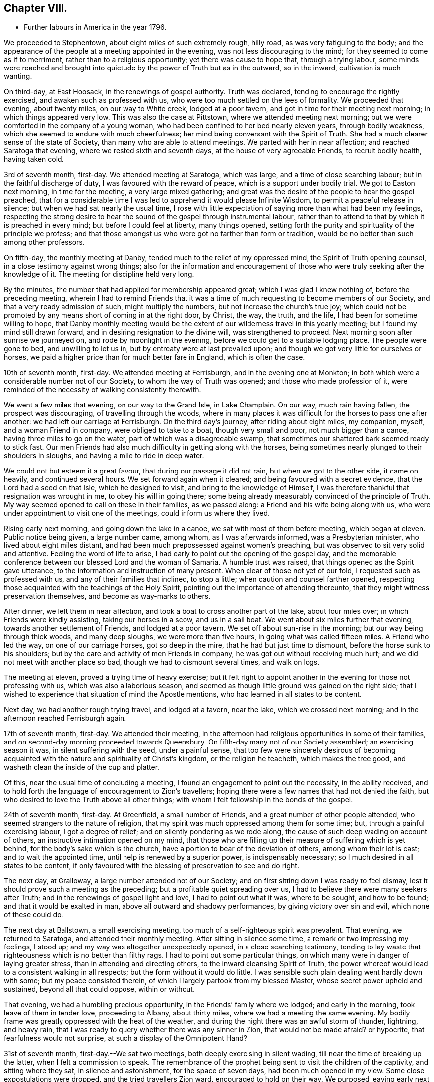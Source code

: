 == Chapter VIII.

[.chapter-synopsis]
* Further labours in America in the year 1796.

We proceeded to Stephentown, about eight miles of such extremely rough, hilly road,
as was very fatiguing to the body;
and the appearance of the people at a meeting appointed in the evening,
was not less discouraging to the mind; for they seemed to come as if to merriment,
rather than to a religious opportunity; yet there was cause to hope that,
through a trying labour,
some minds were reached and brought into quietude by
the power of Truth but as in the outward,
so in the inward, cultivation is much wanting.

On third-day, at East Hoosack, in the renewings of gospel authority.
Truth was declared, tending to encourage the rightly exercised,
and awaken such as professed with us, who were too much settled on the lees of formality.
We proceeded that evening, about twenty miles, on our way to White creek,
lodged at a poor tavern, and got in time for their meeting next morning;
in which things appeared very low.
This was also the case at Pittstown, where we attended meeting next morning;
but we were comforted in the company of a young woman,
who had been confined to her bed nearly eleven years, through bodily weakness,
which she seemed to endure with much cheerfulness;
her mind being conversant with the Spirit of Truth.
She had a much clearer sense of the state of Society,
than many who are able to attend meetings.
We parted with her in near affection; and reached Saratoga that evening,
where we rested sixth and seventh days, at the house of very agreeable Friends,
to recruit bodily health, having taken cold.

3rd of seventh month, first-day.
We attended meeting at Saratoga, which was large, and a time of close searching labour;
but in the faithful discharge of duty, I was favoured with the reward of peace,
which is a support under bodily trial.
We got to Easton next morning, in time for the meeting, a very large mixed gathering;
and great was the desire of the people to hear the gospel preached,
that for a considerable time I was led to apprehend it would please Infinite Wisdom,
to permit a peaceful release in silence; but when we had sat nearly the usual time,
I rose with little expectation of saying more than what had been my feelings,
respecting the strong desire to hear the sound of the gospel through instrumental labour,
rather than to attend to that by which it is preached in every mind;
but before I could feel at liberty, many things opened,
setting forth the purity and spirituality of the principle we profess;
and that those amongst us who were got no farther than form or tradition,
would be no better than such among other professors.

On fifth-day, the monthly meeting at Danby,
tended much to the relief of my oppressed mind, the Spirit of Truth opening counsel,
in a close testimony against wrong things;
also for the information and encouragement of those who
were truly seeking after the knowledge of it.
The meeting for discipline held very long.

By the minutes, the number that had applied for membership appeared great;
which I was glad I knew nothing of, before the preceding meeting,
wherein I had to remind Friends that it was a time of
much requesting to become members of our Society,
and that a very ready admission of such, might multiply the numbers,
but not increase the church`'s true joy;
which could not be promoted by any means short of coming in at the right door, by Christ,
the way, the truth, and the life, I had been for sometime willing to hope,
that Danby monthly meeting would be the extent
of our wilderness travel in this yearly meeting;
but I found my mind still drawn forward, and in desiring resignation to the divine will,
was strengthened to proceed.
Next morning soon after sunrise we journeyed on, and rode by moonlight in the evening,
before we could get to a suitable lodging place.
The people were gone to bed, and unwilling to let us in,
but by entreaty were at last prevailed upon;
and though we got very little for ourselves or horses,
we paid a higher price than for much better fare in England, which is often the case.

10th of seventh month, first-day.
We attended meeting at Ferrisburgh, and in the evening one at Monkton;
in both which were a considerable number not of our Society,
to whom the way of Truth was opened; and those who made profession of it,
were reminded of the necessity of walking consistently therewith.

We went a few miles that evening, on our way to the Grand Isle, in Lake Champlain.
On our way, much rain having fallen, the prospect was discouraging,
of travelling through the woods,
where in many places it was difficult for the horses to pass one after another:
we had left our carriage at Ferrisburgh.
On the third day`'s journey, after riding about eight miles, my companion, myself,
and a woman Friend in company, were obliged to take to a boat,
though very small and poor, not much bigger than a canoe,
having three miles to go on the water, part of which was a disagreeable swamp,
that sometimes our shattered bark seemed ready to stick fast.
Our men Friends had also much difficulty in getting along with the horses,
being sometimes nearly plunged to their shoulders in sloughs,
and having a mile to ride in deep water.

We could not but esteem it a great favour, that during our passage it did not rain,
but when we got to the other side, it came on heavily, and continued several hours.
We set forward again when it cleared; and being favoured with a secret evidence,
that the Lord had a seed on that Isle, which he designed to visit,
and bring to the knowledge of Himself,
I was therefore thankful that resignation was wrought in me,
to obey his will in going there;
some being already measurably convinced of the principle of Truth.
My way seemed opened to call on these in their families, as we passed along:
a Friend and his wife being along with us,
who were under appointment to visit one of the meetings,
could inform us where they lived.

Rising early next morning, and going down the lake in a canoe,
we sat with most of them before meeting, which began at eleven.
Public notice being given, a large number came, among whom, as I was afterwards informed,
was a Presbyterian minister, who lived about eight miles distant,
and had been much prepossessed against women`'s preaching,
but was observed to sit very solid and attentive.
Feeling the word of life to arise,
I had early to point out the opening of the gospel day,
and the memorable conference between our blessed Lord and the woman of Samaria.
A humble trust was raised, that things opened as the Spirit gave utterance,
to the information and instruction of many present.
When clear of those not yet of our fold, I requested such as professed with us,
and any of their families that inclined, to stop a little;
when caution and counsel farther opened,
respecting those acquainted with the teachings of the Holy Spirit,
pointing out the importance of attending thereunto,
that they might witness preservation themselves, and become as way-marks to others.

After dinner, we left them in near affection,
and took a boat to cross another part of the lake, about four miles over;
in which Friends were kindly assisting, taking our horses in a scow,
and us in a sail boat.
We went about six miles further that evening, towards another settlement of Friends,
and lodged at a poor tavern.
We set off about sun-rise in the morning; but our way being through thick woods,
and many deep sloughs, we were more than five hours,
in going what was called fifteen miles.
A Friend who led the way, on one of our carriage horses, got so deep in the mire,
that he had but just time to dismount, before the horse sunk to his shoulders;
but by the care and activity of men Friends in company,
he was got out without receiving much hurt;
and we did not meet with another place so bad, though we had to dismount several times,
and walk on logs.

The meeting at eleven, proved a trying time of heavy exercise;
but it felt right to appoint another in the evening for those not professing with us,
which was also a laborious season,
and seemed as though little ground was gained on the right side;
that I wished to experience that situation of mind the Apostle mentions,
who had learned in all states to be content.

Next day, we had another rough trying travel, and lodged at a tavern, near the lake,
which we crossed next morning; and in the afternoon reached Ferrisburgh again.

17th of seventh month, first-day.
We attended their meeting,
in the afternoon had religious opportunities in some of their families,
and on second-day morning proceeded towards Queensbury.
On fifth-day many not of our Society assembled; an exercising season it was,
in silent suffering with the seed, under a painful sense,
that too few were sincerely desirous of becoming acquainted
with the nature and spirituality of Christ`'s kingdom,
or the religion he teacheth, which makes the tree good,
and washeth clean the inside of the cup and platter.

Of this, near the usual time of concluding a meeting,
I found an engagement to point out the necessity, in the ability received,
and to hold forth the language of encouragement to Zion`'s travellers;
hoping there were a few names that had not denied the faith,
but who desired to love the Truth above all other things;
with whom I felt fellowship in the bonds of the gospel.

24th of seventh month, first-day.
At Greenfield, a small number of Friends, and a great number of other people attended,
who seemed strangers to the nature of religion,
that my spirit was much oppressed among them for some time; but,
through a painful exercising labour, I got a degree of relief;
and on silently pondering as we rode along,
the cause of such deep wading on account of others,
an instructive intimation opened on my mind,
that those who are filling up their measure of suffering which is yet behind,
for the body`'s sake which is the church,
have a portion to bear of the deviation of others, among whom their lot is cast;
and to wait the appointed time, until help is renewed by a superior power,
is indispensably necessary; so I much desired in all states to be content,
if only favoured with the blessing of preservation to see and do right.

The next day, at Gralloway, a large number attended not of our Society;
and on first sitting down I was ready to feel dismay,
lest it should prove such a meeting as the preceding;
but a profitable quiet spreading over us,
I had to believe there were many seekers after Truth;
and in the renewings of gospel light and love, I had to point out what it was,
where to be sought, and how to be found; and that it would be exalted in man,
above all outward and shadowy performances, by giving victory over sin and evil,
which none of these could do.

The next day at Ballstown, a small exercising meeting,
too much of a self-righteous spirit was prevalent.
That evening, we returned to Saratoga, and attended their monthly meeting.
After sitting in silence some time, a remark or two impressing my feelings, I stood up;
and my way was altogether unexpectedly opened, in a close searching testimony,
tending to lay waste that righteousness which is no better than filthy rags.
I had to point out some particular things,
on which many were in danger of laying greater stress,
than in attending and directing others, to the inward cleansing Spirit of Truth,
the power whereof would lead to a consistent walking in all respects;
but the form without it would do little.
I was sensible such plain dealing went hardly down with some;
but my peace consisted therein, of which I largely partook from my blessed Master,
whose secret power upheld and sustained, beyond all that could oppose, within or without.

That evening, we had a humbling precious opportunity,
in the Friends`' family where we lodged; and early in the morning,
took leave of them in tender love, proceeding to Albany, about thirty miles,
where we had a meeting the same evening.
My bodily frame was greatly oppressed with the heat of the weather,
and during the night there was an awful storm of thunder, lightning, and heavy rain,
that I was ready to query whether there was any sinner in Zion,
that would not be made afraid?
or hypocrite, that fearfulness would not surprise,
at such a display of the Omnipotent Hand?

31st of seventh month, first-day.--We sat two meetings,
both deeply exercising in silent wading, till near the time of breaking up the latter,
when I felt a commission to speak.
The remembrance of the prophet being sent to visit the children of the captivity,
and sitting where they sat, in silence and astonishment, for the space of seven days,
had been much opened in my view.
Some close expostulations were dropped, and the tried travellers Zion ward,
encouraged to hold on their way.
We purposed leaving early next morning, but my health did not admit of it.
On third-day after a humbling opportunity at our lodgings, we set forward for Crum Elbo,
where a meeting was appointed next morning, and was fully attended by Friends and others.
The Shepherd of Israel was graciously pleased to own us, by the breaking of bread,
to the encouragement of Zion`'s travellers, and instruction of others.

That afternoon, we proceeded on our way to Clinsophus,
and next day attended their meeting,
in which I was engaged to labour in the ability received,
to feel with the seed and to administer such counsel as Truth opened;
and though it was a low exercising labour, I felt inward quiet.
After dinner we had a stony, rough travel, towards Newburgh Valley,
where a meeting next day seemed fully attended by Friends and others,
though in the height of their harvest;
and my mind became early humbled under a secret sense of the hovering of divine regard,
in accepting and owning the dedication of the people,
in leaving their outward callings to wait upon Him.

We went that evening to New Marlborough, where a meeting was appointed next morning,
in which for a time, my mind was exercised in a low travail, I believed,
with the seed and for its sake.
As preservation was witnessed to abide therein the appointed season,
the consoling evidence of Truth arose in this language:
"`Zion knoweth her rest:`" which remains the dwelling place of the righteous;
and in due time, my way was opened to enlarge thereon, in communication,
I trust to the help and encouragement of the true travellers;
also in expostulation to the different states of the
people and my spirit bowed before the throne of grace,
for the continuation of Holy help, to carry forward his own work.

7th of eighth month, first-day.--We attended their meeting;
and after a season of much inward poverty,
my empty vessel witnessed a fresh supply of the divine anointing,
and I was enabled to speak of things as the Spirit gave utterance;
opening counsel to the learned and unlearned in religious matters;
with a call to such as are living from under the fear of God.

On second-day, was a select meeting at the same place,
in which the members of two monthly meetings united;
some encouragement to the tried travellers was given to communicate.

On third-day, the select quarterly meeting was held at Nine Partners,
wherein further counsel was opened to that part of the body,
which I believe was well received.
Next day that for transacting the affairs of the church, was held;
a large number of Friends assembled, and Truth opened my way in discharge of duty,
I humbly trust, to the instruction and encouragement of divers,
and to the relief of my own mind; though it was very unexpected when I left these parts,
that my lot would be cast there again.

On fifth-day was held a public meeting, largely attended by those not of our profession,
wherein divers testimonies were borne; yet it felt an exercising season,
both in silence and while engaged in communication;
leaving a secret impression heavy on my mind,
that though many loved to hear the gospel preached, it might be said as in former days:
"`Who hath believed our report?
etc.`" the painful evidence continuing with me,
that divers were much in the state of the people,
among whom our blessed Lord did not many mighty works, because of their unbelief.
That evening we left Friends in nearness of spirit, proceeding some miles on our way.
Next morning we parted with Abraham Underbill, a valuable elder,
who had accompanied us many weeks.
Feeling near regard, the separation was a fresh trial;
yet believing the right time was come for his leaving us,
we were enabled cheerfully to resign him,
under those tendering impressions that unite the children of one Father.

14th of eighth month, first-day.--We were at Cornwall,
the particular meeting of which David Sands is a member,
who is now on a religious visit in Europe.
In the early part, through the renewings of gospel fellowship,
and under the influence of that love which many waters cannot quench,
my spirit was united to his; and contrited in considering,
how it pleased unerring Wisdom to call forth his
servants from one part of the vineyard to another,
to publish the gospel of peace; yet through the remaining part of the meeting,
I was made fully sensible that unless there was a
willingness in those that heard the sayings of Christ,
to become doers thereof, all the labour bestowed would be unavailing.
I was engaged to press home to the consideration of those present,
the importance of the subject; and in the discharge of my duty felt peace;
parting with some individuals in much tenderness of spirit.

The next settlement of Friends being seventy miles distant,
we went part of the way that evening, and on third-day morning,
were at meeting at Hardwick, in New Jersey;
which was a season of deeply exercising labour, but in resignation thereunto,
sustaining hope was granted, that fragments necessity to be gathered up,
were offered to the people.

On fourth-day at Kingwood,
in the meeting my mind became humblingly impressed with a belief,
that a gracious regard hovered round a backsliding people,
in order that they should return, repent and live; and through a renewal of strength,
I was enabled to discharge my duty,
and was favoured with a secret hope that the labour would not be wholly in vain.

21st of eighth month, first-day morning at Trenton meeting,
many attended not of our religious Society, divers of them esteemed of the higher rank;
among whom a renewal of strength was vouchsafed, to open the Truth as professed by us;
to exalt its power above all the contrivance of men; and to remind our own members,
what manner of men and women we should be, if we acted consistently therewith,
agreeably to our holy profession:
and I was favoured with a sustaining hope that the cause did not suffer.
In the evening at Bordentown, I had again to labour in a mixed gathering,
having to believe there were some tenderly visited minds;
yet that others present were tinctured with infidelity.
That evening we went home with Nathan Wright,
husband to my endeared friend Rebecca Wright, before mentioned.

On second-day at Crosswicks, we had a very large meeting,
which gathered into quietude becoming the dignity of such assemblies;
and a tender spirited handmaid, young in the ministry,
was commissioned with a call to come out of Babylon; when suddenly was opened,
the remembrance of Mystery Babylon, where was the harlot and false prophet;
and as my spirit became weightily baptized with the impression,
I trust I was enabled to speak as the Spirit gave utterance;
and through an exercising labour in the discharge of
duty to the different classes of the people,
I experienced inward quietude.

From Crosswicks we went to a meeting called Robins`'s,
and on third-day morning were at Upper Freehold, a large meeting,
particularly of young people,
wherein the humbling display of divine kindness was graciously manifested,
in a peculiar manner; and I trust it will be a memorable day to some.
In this meeting my dear companion,
who had been for some time under the preparing hand of her Heavenly Father,
for the work of the ministry, yielded resignation to his will,
in publicly espousing his cause, to the humble rejoicing of my spirit.

That evening we went home with M. Newbold, a living minister of the gospel.
On fourth and fifth-days, we were at Upper Springfield, Shrieve Mount, and Vincent Town.
The greater part of the last meeting were not of our Society;
and through divine regard it was an open time of labour, though under much bodily trial,
from the extreme heat.
On sixth-day morning, we were at Mount Holly,
the particular meeting of which that dignified servant of Christ, John Woolman,
had been a member; but low indeed is now the state of it,
and painfully exercising was the labour;
yet not without a sense of near sympathy with the lowly travellers.

In the evening, we were at Rancocas, wherein a solemn call was proclaimed,
to remember their latter end, with many gospel truths pointing out the danger of delay;
which I hope had a humbling effect on some.
On seventh-day, we attended the select quarterly meeting at Burlington.

28th of eighth month, first-day.--At Burlington we attended two meetings for worship;
and I was thankful to feel quietude in silent waiting,
while other servants were employed in bearing testimony to the Truth.
On second-day the meeting for business not beginning till the eleventh hour,
which I think a great loss of precious time, the heat was so extreme,
and the air so oppressive,
that my bodily frame seemed scarcely able to support its feelings;
yet I was favoured with patient resignation,
and before the meeting ended I got some relief,
by a renewed display of the Omnipotent hand, though awfully exhibited in thunder,
lightning, and heavy rain, which appeared to bring solemnity over many minds;
when my way was opened to bear testimony to His Sovereign Power,
whose dispensations are all in wisdom;
and the meeting closed in supplicating his High and Holy name,
that the blessing of preservation might attend His flock and family.

We went home with my dear friend Rebecca Wright, and attended their meeting at Mansfield,
on fourth-day, a very large gathering, the more so on account of a burial.
My mind became exercised before the Lord;
and under a sense of the great cause I was engaged in,
my cries were strong to Him in secret, for preservation in the discharge of duty.
When rising on my feet I felt it to be in fear and trembling;
for while sitting under the renewal of baptism, I had to believe,
that the state of the meeting was very complicated.
But it is only for thee to read.
Oh! fellow-traveller, thou who art able to do it, in a similar line,
what it is to be so engaged, and how great the care and watchfulness which is necessary,
even when under the holy anointing.
The states of the people are opened like flowers in a garden,
some appearing beautiful to the eye, and affording a pleasant savour;
others of a contrary appearance, yielding an offensive smell;
others having little or no scent.
To know how the culturing hand should be turned upon these, in order to help,
is indeed a weighty matter; and nothing short of that adorable Wisdom,
which alone is profitable to direct, can accomplish it according to the divine will.

Having laboured in the ability received, I felt the reward of relieving peace,
which marvellously supported the outward frame; a great solemnity was over the meeting,
and a becoming attention to what was delivered.
If any good was done, I am thankful in knowing,
the praise is due only to the blessed Author of all good.
It being their preparative meeting day,
women Friends were left to transact their part of the business,
when I found it further my duty, to expostulate with the mothers of children,
and such as had them under care, that no undue liberty or wrong indulgence,
might be allowed on their parts;
some of which were pointed out and closely cautioned against;
and the great Name was supplicated for the preservation of the lambs of the flock,
who are brought under the forming care of the Heavenly Shepherd.

On fourth-day, at Old Springfield, many attended not in profession with us;
and the truths of the gospel were again opened, and I trust,
had a reaching tendency in some minds;
yet there seemed a painful prevalence of the spirit of unbelief in others.
I was afterwards informed that some then present, had openly declared such sentiments;
but a hope was expressed that they might at that season be a little reached.

In this neighbourhood we lodged at Nathan Wright`'s;
and we had the company of some of my companion`'s near relatives from New England,
which seemed like a little encampment by the wells of water, and palm trees;
but for the work`'s sake we had now to be separated.
On sixth and seventh-days we were at Mansfield Neck and Makefield,
both seasons of close exercise, in sympathy with the seed under suffering,
and of labouring to awaken carnal professors.

4th of ninth month, first-day.
At Plumstead, in a large mixed gathering;
in the early part of it my mind was afresh brought under close inward exercise;
the remembrance of our blessed Lord`'s enquiry concerning his servant John,
"`What went ye out for to see?
A reed shaken with the wind, etc.,`" seemed so applicable to my inward state,
that I felt much bowed in renewed desire, to know and do the divine will,
if any opening should arise therefrom, to communicate to others;
which after a time of silent waiting became my engagement, and though laborious,
I was enabled to discharge my duty to several classes of the people;
for which I felt the consoling evidence of peace,
the only sure reward of those who desire to be faithful.

On second-day at Buckingham, a very large monthly meeting, was an open time of labour,
previous to transacting the discipline of the church.
We then attended the following monthly meetings, in the same county, viz.: on third-day,
Wrightstown; fourth-day, Falls; fifth-day, Middletown;
all which were seasons of exercising labour, both in worship and discipline:
the latter appearing to me painfully unsettled,
in part occasioned by the admission of those not
of our Society to see the passing of marriages,
and the great aptness of too many of our own members to go in and out.
I endeavoured faithfully to discharge my duty, in warning the unruly,
and encouraging those who are concerned for the welfare of Zion;
enjoining parents of children, and those who had the care of them,
in much sisterly sympathy and affectionate solicitude,
to be more religiously engaged to have them
under right government and subjection at home,
and then I believed they would conduct themselves better at meetings.

On sixth-day morning, a meeting appointed for the black people,
under the care of Friends in that quarter, was fully attended,
and I trust was a time of instructive,
sympathetic labour through which I hoped some would be encouraged to do well.
That evening we were at a meeting at Bristol,
largely attended by those not of our religious Society, wherein, I trust,
the doctrines of the gospel were opened, and reached the witness in many minds.
We crossed the river to Burlington by moonlight; and for want of sufficient hands to row,
were about an hour on the water, but were favoured to land safe,
and were again kindly received by the family of our valued friend John Hoskins,
who had been acceptably and encouragingly with us, in our travels in that neighbourhood.
Next morning, we rode fifteen miles to the monthly meeting of Upper Evesham,
rather a newly settled one;
and I rejoiced to find Friends under the weight and exercise thereof,
that things might be rightly conducted;
and a testimony went forth to animate and encourage them,
in the continued discharge of duty, that none might grow weary or faint by the way.

11th of ninth month, first-day.
At Old Evesham, we were at a very large mixed gathering,
wherein many minds felt to me to be greatly afloat,
far from being gathered to the house of prayer; and for a considerable time,
the heavens seemed to me as brass, and the earth as iron,
and my way was shut up as in thick darkness; but after the dedication of some others,
in giving up to the pointings of duty, light broke forth,
and counsel was opened in a close line, yet encouraging to the faithful,
to the relief of my own mind.
We went home that evening, with Martha Allinson, a valuable Friend,
who was left a widow with a large family of children;
and being religiously concerned for their welfare, the divine blessing hath attended,
so that it was pleasant to be under her roof.
A religious opportunity with them was in a very encouraging line.

On fifth-day, the 22nd, we were at the monthly meeting at Byberry,
where the children of a large school under Friends`' care were requested to attend.
Towards them and others much counsel was opened by several strangers then present,
and a hope was raised that some part at least, might be as bread cast on the water.

On sixth-day, we attended the quarterly meeting at Haddonfield;
that for worship was a large mixed gathering,
which has often appeared to me to obstruct the opening
of counsel to the members of our own Society.
I found nothing with clearness to communicate, till in the women`'s meeting,
when my mind became much dipped into sympathy with a number,
exercised for the cause of Truth; and I trust there was great openness to receive,
what appeared right to spread among them.

On seventh-day morning, we crossed the Delaware to Philadelphia,
in company with divers Friends, and got in time, to the meeting of ministers and elders,
being the commencement of the yearly meeting, 24th of ninth month,
which held by adjournment till the evening of 1st of tenth month;
and such meetings as I attended among brethren and sisters,
were mostly conducted in a solid, weighty manner,
tending to the help and instruction one of another.

The women`'s meeting was much larger than I had ever before seen;
and there was great openness to labour therein, both in ministry,
and for the well ordering of the discipline of the church.
At this season,
the further consideration of admitting black people into membership with Friends,
was revived; and a large committee was appointed,
wherein concerned women Friends were admitted.
Their weighty deliberations felt to me to be evidently owned of Truth;
the result whereof was, that no distinction of colour should be an objection,
when such as requested to be joined with us,
appeared to be convinced of the principles we profess.
This being spread before the yearly meeting, was united in, without a dissenting voice.
Friends had also under their notice, the continued care of the native Indians,
as opened the year before;
likewise the establishment of a large boarding school for Friends`' children.

Divers women Friends with myself, attended these committees;
and great appeared the care and benevolence of many, on these interesting accounts;
wherein they had my near sympathy and sincere solicitude,
that they might be strengthened for the work.
I attended about thirty sittings, and was renewedly supported beyond expectation;
divers more select opportunities at our lodgings,
were preciously owned with the renewed offers of heavenly love.

2nd of tenth month, first-day.
We staid the morning meeting at Pine street,
then had a tendering opportunity with many near and dear Friends,
and proceeded on our way to Baltimore.
On third-day, we crossed the Susquehanna; on fourth-day we were at meeting at Deer creek;
fifth-day, at Fawn; and sixth-day, at Gunpowder; and reached Baltimore that evening,
in company with dear John Wigham, who fell in with us at the last meeting;
and we were enabled to labour together in gospel fellowship.
On seventh-day, was the meeting for ministers and elders preceding the yearly meeting,
wherein +++[+++ had very close labour, having to point out, in much plainness of speech,
the neglect of parental care and authority over the children;
so that many of those belonging to that rank of the family, were stumbling blocks,
instead of ensamples to others.
I believe the evidence of Truth so made its way, that none were offended;
but I hope were rather animated to greater watchfulness over their families.

Several of the sittings, in transacting the discipline, were so oppressive,
and the life so low, that secret mourning was the portion of many exercised minds;
until it pleased Infinite Wisdom to disperse the cloud,
in favouring with ability to discover the hidden things of darkness,
and to point out the cause, why Israel could not journey forward.
It appeared convincingly clear, that, among other things which wanted searching into,
the young children, and those more grown up, among the black people under Friends`' care,
were greatly neglected; from a sense whereof, it became the judgment of the meeting,
to appoint a committee to visit the families of such,
in order to feel after the pointings of Truth for their help every way;
which prospect was laid before the men`'s meeting, and so made its way,
that a number of men and women Friends were appointed.

Much labour was also bestowed, for the help of the young people assembled with us;
though the minds of many appeared so afloat, as scarcely to admit of any impression;
but some were much tendered,
affording ground to hope it would tend to their lasting profit.
On seventh-day the meeting concluded,
under the renewed prevalence of our Heavenly Father`'s love
